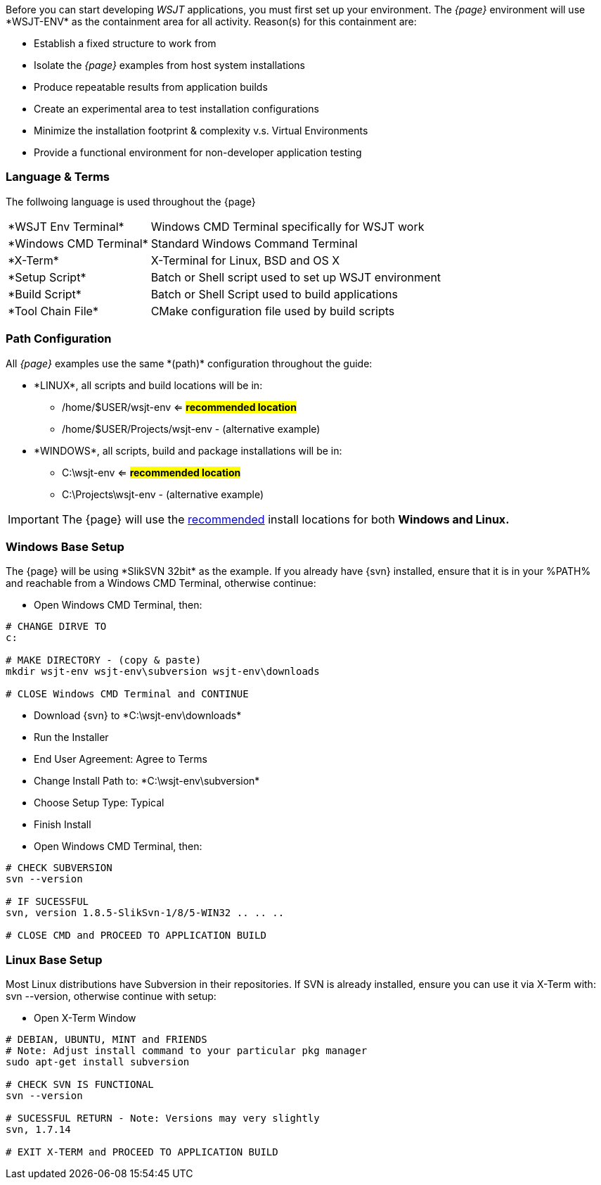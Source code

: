 [[BASE_ENV]]
Before you can start developing _WSJT_ applications, you must first set up your
environment. The _{page}_ environment will use +*WSJT-ENV*+ as the containment
area for all activity. Reason(s) for this containment are:

* Establish a fixed structure to work from
* Isolate the _{page}_ examples from host system installations
* Produce repeatable results from application builds
* Create an experimental area to test installation configurations
* Minimize the installation footprint {amp} complexity v.s. Virtual Environments
* Provide a functional environment for non-developer application testing

=== Language {amp} Terms

The follwoing language is used throughout the {page}

[horizontal]
+*WSJT Env Terminal*+:: Windows CMD Terminal specifically for WSJT work 
+*Windows CMD Terminal+*:: Standard Windows Command Terminal
+*X-Term+*:: X-Terminal for Linux, BSD and OS X
+*Setup Script*+:: Batch or Shell script used to set up WSJT environment
+*Build Script*+:: Batch or Shell Script used to build applications
+*Tool Chain File*+:: CMake configuration file used by build scripts

[[PATHCFG]]
=== Path Configuration 

All _{page}_ examples use the same +*(path)*+ configuration throughout the guide:

* +*LINUX*+, all scripts and build locations will be in:
	- /home/$USER/wsjt-env <= [green]*#recommended location#*
	- /home/$USER/Projects/wsjt-env - (alternative example)
//	
* +*WINDOWS*+, all scripts, build and package installations will be in:
	- C:\wsjt-env <= [green]*#recommended location#*
	- C:\Projects\wsjt-env - (alternative example)

IMPORTANT: The {page} will use the <<PATHCFG,recommended>> install locations
for both *Windows and Linux.*	

[[WINBASESETUP]]
=== Windows Base Setup
The {page} will be using +*SlikSVN 32bit*+ as the example. If you already have
{svn} installed, ensure that it is in your %PATH% and reachable from a Windows
CMD Terminal, otherwise continue:

* Open Windows CMD Terminal, then:
[source,shell]
----------
# CHANGE DIRVE TO
c:

# MAKE DIRECTORY - (copy & paste)
mkdir wsjt-env wsjt-env\subversion wsjt-env\downloads

# CLOSE Windows CMD Terminal and CONTINUE
----------

* Download {svn} to +*C:\wsjt-env\downloads*+
* Run the Installer
* End User Agreement: Agree to Terms
* Change Install Path to: +*C:\wsjt-env\subversion*+
* Choose Setup Type: Typical
* Finish Install
* Open Windows CMD Terminal, then:

[source,shell]
----------
# CHECK SUBVERSION
svn --version

# IF SUCESSFUL
svn, version 1.8.5-SlikSvn-1/8/5-WIN32 .. .. ..

# CLOSE CMD and PROCEED TO APPLICATION BUILD
----------

[[LINBASESETUP]]
=== Linux Base Setup
Most Linux distributions have Subversion in their repositories. If SVN is
already installed, ensure you can use it via X-Term with: svn --version,
otherwise continue with setup:

* Open X-Term Window

[source,shell]
----------
# DEBIAN, UBUNTU, MINT and FRIENDS
# Note: Adjust install command to your particular pkg manager
sudo apt-get install subversion

# CHECK SVN IS FUNCTIONAL
svn --version

# SUCESSFUL RETURN - Note: Versions may very slightly
svn, 1.7.14

# EXIT X-TERM and PROCEED TO APPLICATION BUILD
----------

